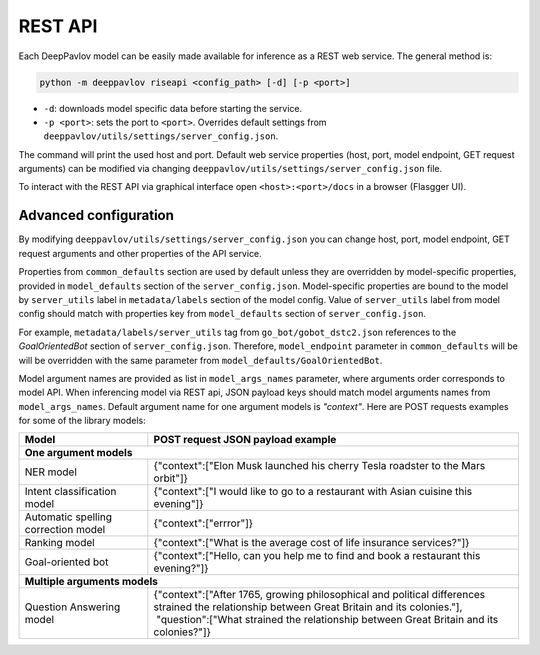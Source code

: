 REST API
========

Each DeepPavlov model can be easily made available for
inference as a REST web service. The general method is:

.. code:: bash

    python -m deeppavlov riseapi <config_path> [-d] [-p <port>]


* ``-d``: downloads model specific data before starting the service.
* ``-p <port>``: sets the port to ``<port>``. Overrides default
  settings from ``deeppavlov/utils/settings/server_config.json``.

The command will print the used host and port. Default web service properties
(host, port, model endpoint, GET request arguments) can be modified via changing
``deeppavlov/utils/settings/server_config.json`` file.

To interact with the REST API via graphical interface open
``<host>:<port>/docs`` in a browser (Flasgger UI).

Advanced configuration
~~~~~~~~~~~~~~~~~~~~~~

By modifying ``deeppavlov/utils/settings/server_config.json`` you can change
host, port, model endpoint, GET request arguments and other properties of the
API service.

Properties from ``common_defaults`` section are used by default unless
they are overridden by model-specific properties, provided in
``model_defaults`` section of the ``server_config.json``.
Model-specific properties are bound to the model by
``server_utils`` label in ``metadata/labels`` section of the model 
config. Value of ``server_utils`` label from model config should
match with properties key from ``model_defaults`` section of
``server_config.json``.

For example, ``metadata/labels/server_utils`` tag from
``go_bot/gobot_dstc2.json`` references to the *GoalOrientedBot* section
of ``server_config.json``. Therefore, ``model_endpoint`` parameter in
``common_defaults`` will be will be overridden with the same parameter
from ``model_defaults/GoalOrientedBot``.

Model argument names are provided as list in ``model_args_names``
parameter, where arguments order corresponds to model API.
When inferencing model via REST api, JSON payload keys should match
model arguments names from ``model_args_names``.
Default argument name for one argument models is *"context"*.
Here are POST requests examples for some of the library models:

+-----------------------------------------+-------------------------------------------------------------------------------------------------------------------------------------------------+
| Model                                   | POST request JSON payload example                                                                                                               |
+=========================================+=================================================================================================================================================+
| **One argument models**                                                                                                                                                                   |
+-----------------------------------------+-------------------------------------------------------------------------------------------------------------------------------------------------+
| NER model                               | {"context":["Elon Musk launched his cherry Tesla roadster to the Mars orbit"]}                                                                  |
+-----------------------------------------+-------------------------------------------------------------------------------------------------------------------------------------------------+
| Intent classification model             | {"context":["I would like to go to a restaurant with Asian cuisine this evening"]}                                                              |
+-----------------------------------------+-------------------------------------------------------------------------------------------------------------------------------------------------+
| Automatic spelling correction model     | {"context":["errror"]}                                                                                                                          |
+-----------------------------------------+-------------------------------------------------------------------------------------------------------------------------------------------------+
| Ranking model                           | {"context":["What is the average cost of life insurance services?"]}                                                                            |
+-----------------------------------------+-------------------------------------------------------------------------------------------------------------------------------------------------+
| Goal-oriented bot                       | {"context":["Hello, can you help me to find and book a restaurant this evening?"]}                                                              |
+-----------------------------------------+-------------------------------------------------------------------------------------------------------------------------------------------------+
| **Multiple arguments models**                                                                                                                                                             |
+-----------------------------------------+-------------------------------------------------------------------------------------------------------------------------------------------------+
| Question Answering model                | | {"context":["After 1765, growing philosophical and political differences strained the relationship between Great Britain and its colonies."], |
|                                         | |  "question":["What strained the relationship between Great Britain and its colonies?"]}                                                       |
+-----------------------------------------+-------------------------------------------------------------------------------------------------------------------------------------------------+

